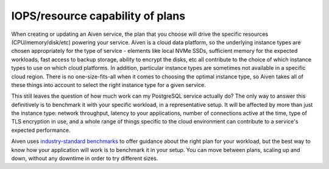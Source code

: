 IOPS/resource capability of plans
=================================

When creating or updating an Aiven service, the plan that you choose will drive the specific resources (CPU/memory/disk/etc) powering your service.  Aiven is a cloud data platform, so the underlying instance types are chosen appropriately for the type of service - elements like local NVMe SSDs, sufficient memory for the expected workloads, fast access to backup storage, ability to encrypt the disks, etc all contribute to the choice of which instance types to use on which cloud platforms.  In addition, particular instance types are sometimes not available in a specific cloud region.  There is no one-size-fits-all when it comes to choosing the optimal instance type, so Aiven takes all of these things into account to select the right instance type for a given service.

This still leaves the question of how much work can my PostgreSQL service actually do?  The only way to answer this definitively is to benchmark it with your specific workload, in a representative setup.  It will be affected by more than just the instance type: network throughput, latency to your applications, number of connections active at the time, type of TLS encryption in use, and a whole range of things specific to the cloud environment can contribute to a service's expected performance.

Aiven uses `industry-standard benchmarks <https://aiven.io/blog/aiven-for-postgresql-13-performance-on-gcp-aws-and-azure-benchmark>`_ to offer guidance about the right plan for your workload, but the best way to know how your application will work is to benchmark it in your setup.  You can move between plans, scaling up and down, without any downtime in order to try different sizes.


